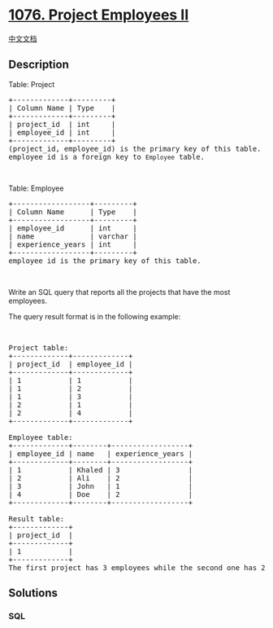 * [[https://leetcode.com/problems/project-employees-ii][1076. Project
Employees II]]
  :PROPERTIES:
  :CUSTOM_ID: project-employees-ii
  :END:
[[./solution/1000-1099/1076.Project Employees II/README.org][中文文档]]

** Description
   :PROPERTIES:
   :CUSTOM_ID: description
   :END:

#+begin_html
  <p>
#+end_html

Table: Project

#+begin_html
  </p>
#+end_html

#+begin_html
  <pre>
  +-------------+---------+
  | Column Name | Type    |
  +-------------+---------+
  | project_id  | int     |
  | employee_id | int     |
  +-------------+---------+
  (project_id, employee_id) is the primary key of this table.
  employee_id is a foreign key to <code>Employee</code> table.
  </pre>
#+end_html

#+begin_html
  <p>
#+end_html

 

#+begin_html
  </p>
#+end_html

#+begin_html
  <p>
#+end_html

Table: Employee

#+begin_html
  </p>
#+end_html

#+begin_html
  <pre>
  +------------------+---------+
  | Column Name      | Type    |
  +------------------+---------+
  | employee_id      | int     |
  | name             | varchar |
  | experience_years | int     |
  +------------------+---------+
  employee_id is the primary key of this table.
  </pre>
#+end_html

#+begin_html
  <p>
#+end_html

 

#+begin_html
  </p>
#+end_html

#+begin_html
  <p>
#+end_html

Write an SQL query that reports all the projects that have the most
employees.

#+begin_html
  </p>
#+end_html

#+begin_html
  <p>
#+end_html

The query result format is in the following example:

#+begin_html
  </p>
#+end_html

#+begin_html
  <p>
#+end_html

 

#+begin_html
  </p>
#+end_html

#+begin_html
  <pre>
  Project table:
  +-------------+-------------+
  | project_id  | employee_id |
  +-------------+-------------+
  | 1           | 1           |
  | 1           | 2           |
  | 1           | 3           |
  | 2           | 1           |
  | 2           | 4           |
  +-------------+-------------+

  Employee table:
  +-------------+--------+------------------+
  | employee_id | name   | experience_years |
  +-------------+--------+------------------+
  | 1           | Khaled | 3                |
  | 2           | Ali    | 2                |
  | 3           | John   | 1                |
  | 4           | Doe    | 2                |
  +-------------+--------+------------------+

  Result table:
  +-------------+
  | project_id  |
  +-------------+
  | 1           |
  +-------------+
  The first project has 3 employees while the second one has 2.</pre>
#+end_html

** Solutions
   :PROPERTIES:
   :CUSTOM_ID: solutions
   :END:

#+begin_html
  <!-- tabs:start -->
#+end_html

*** *SQL*
    :PROPERTIES:
    :CUSTOM_ID: sql
    :END:
#+begin_src sql
#+end_src

#+begin_html
  <!-- tabs:end -->
#+end_html
